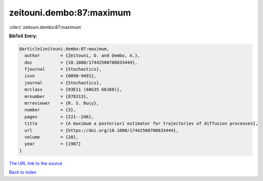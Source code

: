 zeitouni.dembo:87:maximum
=========================

:cite:t:`zeitouni.dembo:87:maximum`

**BibTeX Entry:**

.. code-block:: bibtex

   @article{zeitouni.dembo:87:maximum,
     author        = {Zeitouni, O. and Dembo, A.},
     doi           = {10.1080/17442508708833444},
     fjournal      = {Stochastics},
     issn          = {0090-9491},
     journal       = {Stochastics},
     mrclass       = {93E11 (60G35 60J60)},
     mrnumber      = {878313},
     mrreviewer    = {R. S. Bucy},
     number        = {3},
     pages         = {221--246},
     title         = {A maximum a posteriori estimator for trajectories of diffusion processes},
     url           = {https://doi.org/10.1080/17442508708833444},
     volume        = {20},
     year          = {1987}
   }

`The URL link to the source <https://doi.org/10.1080/17442508708833444>`__


`Back to index <../By-Cite-Keys.html>`__
